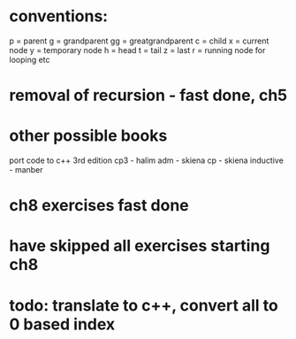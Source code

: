 * conventions:
p = parent
g = grandparent
gg = greatgrandparent
c = child
x = current node
y = temporary node
h = head
t = tail
z = last
r = running node for looping etc

* removal of recursion - fast done, ch5
* other possible books
port code to c++ 3rd edition
cp3 - halim
adm - skiena
cp - skiena
inductive - manber
* ch8 exercises fast done
* have skipped all exercises starting ch8
* todo: translate to c++, convert all to 0 based index
